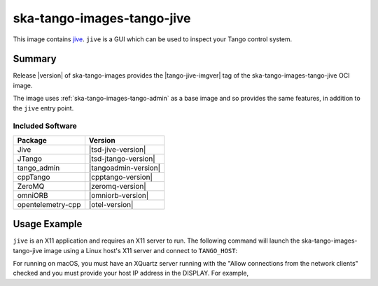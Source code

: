 .. _ska-tango-images-tango-jive:

===========================
ska-tango-images-tango-jive
===========================

This image contains `jive
<https://gitlab.com/tango-controls/jive>`_.  ``jive`` is a GUI which can
be used to inspect your Tango control system.

Summary
-------

Release |version| of ska-tango-images provides the |tango-jive-imgver| tag of
the ska-tango-images-tango-jive OCI image.

The image uses :ref:`ska-tango-images-tango-admin` as a base image and so
provides the same features, in addition to the ``jive`` entry point.

Included Software
*****************

.. list-table::
   :header-rows: 1

   * - Package
     - Version
   * - Jive
     - |tsd-jive-version|
   * - JTango
     - |tsd-jtango-version|
   * - tango_admin
     - |tangoadmin-version|
   * - cppTango
     - |cpptango-version|
   * - ZeroMQ
     - |zeromq-version|
   * - omniORB
     - |omniorb-version|
   * - opentelemetry-cpp
     - |otel-version|

Usage Example
-------------

``jive`` is an X11 application and requires an X11 server to run.  The following
command will launch the ska-tango-images-tango-jive image using a Linux host's
X11 server and connect to ``TANGO_HOST``:

.. code-block:: bash
   :substitutions:

    docker run --security-opt label=type:container_runtime_t \
       --net=host --user $(id -u):$(id -g) \
       -e TANGO_HOST=$TANGO_HOST -e DISPLAY=$DISPLAY -e XAUTHORITY="/Xauthority" \
       -v /tmp/.X11-unix:/tmp/.X11-unix:z -v ${XAUTHORITY:-$HOME/.Xauthority}:/Xauthority:ro \
       --rm |oci-registry|/ska-tango-images-tango-jive:|tango-jive-imgver|

For running on macOS, you must have an XQuartz server running with the "Allow
connections from the network clients" checked and you must provide your host IP
address in the DISPLAY.  For example,

.. code-block:: bash
   :substitutions:

   MY_IP_ADDRESS=$(scutil --nwi | grep 'address' | head -n1 | cut -d':' -f2 | tr -d ' ')
   docker run --net=host --user $(id -u):$(id -g) \
       -e TANGO_HOST=$TANGO_HOST -e DISPLAY="${MY_IP_ADDRESS}:0" -e XAUTHORITY="/Xauthority" \
       -v /tmp/.X11-unix:/tmp/.X11-unix:z -v ${XAUTHORITY:-$HOME/.Xauthority}:/Xauthority:ro \
       --rm |oci-registry|/ska-tango-images-tango-jive:|tango-jive-imgver|

